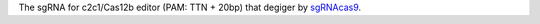 The sgRNA for c2c1/Cas12b editor (PAM: TTN + 20bp) that degiger by `sgRNAcas9 <http://tiramisutes.github.io/tiramisutes.github.io/2017/01/13/CRISPR-Designer.html>`_.